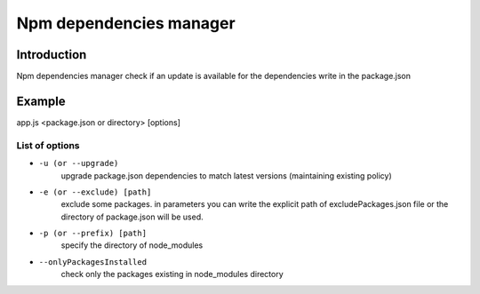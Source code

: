 *******************************
Npm dependencies manager
*******************************

Introduction
============
Npm dependencies manager check if an update is available for the dependencies write in the package.json

Example
=======

app.js <package.json or directory> [options]

List of options
---------------

* ``-u (or --upgrade)``
    upgrade package.json dependencies to match latest versions (maintaining existing policy)

* ``-e (or --exclude) [path]``
    exclude some packages. in parameters you can write the explicit path of excludePackages.json file or the directory of package.json will be used.

* ``-p (or --prefix) [path]``
    specify the directory of node_modules

* ``--onlyPackagesInstalled``
    check only the packages existing in node_modules directory